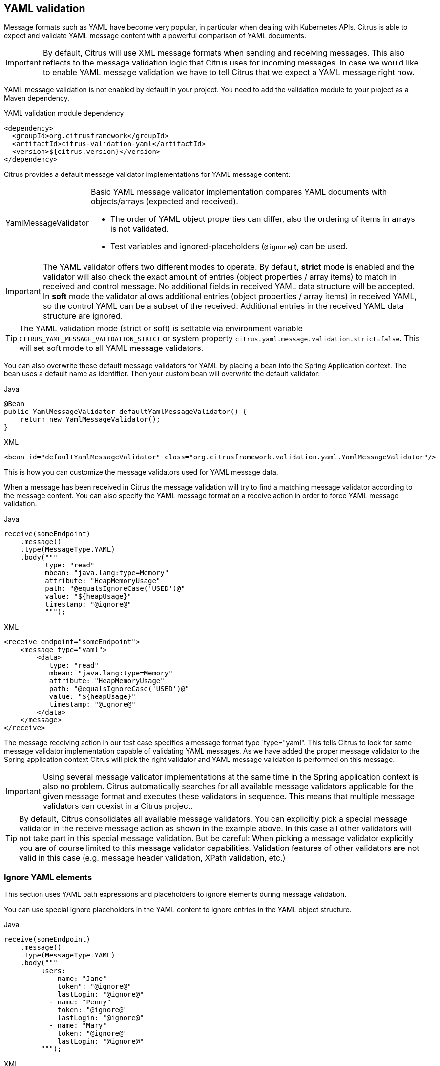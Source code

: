 [[yaml-message-validation]]
== YAML validation

Message formats such as YAML have become very popular, in particular when dealing with Kubernetes APIs.
Citrus is able to expect and validate YAML message content with a powerful comparison of YAML documents.

IMPORTANT: By default, Citrus will use XML message formats when sending and receiving messages.
This also reflects to the message validation logic that Citrus uses for incoming messages.
In case we would like to enable YAML message validation we have to tell Citrus that we expect a YAML message right now.

YAML message validation is not enabled by default in your project.
You need to add the validation module to your project as a Maven dependency.

.YAML validation module dependency
[source,xml]
----
<dependency>
  <groupId>org.citrusframework</groupId>
  <artifactId>citrus-validation-yaml</artifactId>
  <version>${citrus.version}</version>
</dependency>
----

Citrus provides a default message validator implementations for YAML message content:

[horizontal]
YamlMessageValidator:: Basic YAML message validator implementation compares YAML documents with objects/arrays (expected and received).
- The order of YAML object properties can differ, also the ordering of items in arrays is not validated.
- Test variables and ignored-placeholders (`@ignore@`) can be used.

IMPORTANT: The YAML validator offers two different modes to operate.
By default, *strict* mode is enabled and the validator will also check the exact amount of entries (object properties / array items) to match in received and control message.
No additional fields in received YAML data structure will be accepted.
In *soft* mode the validator allows additional entries (object properties / array items) in received YAML, so the control YAML can be a subset of the received.
Additional entries in the received YAML data structure are ignored.

TIP: The YAML validation mode (strict or soft) is settable via environment variable `CITRUS_YAML_MESSAGE_VALIDATION_STRICT` or system property `citrus.yaml.message.validation.strict=false`.
This will set soft mode to all YAML message validators.

You can also overwrite these default message validators for YAML by placing a bean into the Spring Application context.
The bean uses a default name as identifier.
Then your custom bean will overwrite the default validator:

.Java
[source,java,indent=0,role="primary"]
----
@Bean
public YamlMessageValidator defaultYamlMessageValidator() {
    return new YamlMessageValidator();
}
----

.XML
[source,xml,indent=0,role="secondary"]
----
<bean id="defaultYamlMessageValidator" class="org.citrusframework.validation.yaml.YamlMessageValidator"/>
----

This is how you can customize the message validators used for YAML message data.

When a message has been received in Citrus the message validation will try to find a matching message validator according to the message content.
You can also specify the YAML message format on a receive action in order to force YAML message validation.

.Java
[source,java,indent=0,role="primary"]
----
receive(someEndpoint)
    .message()
    .type(MessageType.YAML)
    .body("""
          type: "read"
          mbean: "java.lang:type=Memory"
          attribute: "HeapMemoryUsage"
          path: "@equalsIgnoreCase('USED')@"
          value: "${heapUsage}"
          timestamp: "@ignore@"
          """);
----

.XML
[source,xml,indent=0,role="secondary"]
----
<receive endpoint="someEndpoint">
    <message type="yaml">
        <data>
           type: "read"
           mbean: "java.lang:type=Memory"
           attribute: "HeapMemoryUsage"
           path: "@equalsIgnoreCase('USED')@"
           value: "${heapUsage}"
           timestamp: "@ignore@"
        </data>
    </message>
</receive>
----

The message receiving action in our test case specifies a message format type `type="yaml". This tells Citrus to look for some message validator implementation capable of validating YAML messages.
As we have added the proper message validator to the Spring application context Citrus will pick the right validator and YAML message validation is performed on this message.

IMPORTANT: Using several message validator implementations at the same time in the Spring application context is also no problem.
Citrus automatically searches for all available message validators applicable for the given message format and executes these validators in sequence.
This means that multiple message validators can coexist in a Citrus project.

TIP: By default, Citrus consolidates all available message validators.
You can explicitly pick a special message validator in the receive message action as shown in the example above.
In this case all other validators will not take part in this special message validation.
But be careful: When picking a message validator explicitly you are of course limited to this message validator capabilities.
Validation features of other validators are not valid in this case (e.g. message header validation, XPath validation, etc.)

[[yaml-ignore-validation]]
=== Ignore YAML elements

This section uses YAML path expressions and placeholders to ignore elements during message validation.

You can use special ignore placeholders in the YAML content to ignore entries in the YAML object structure.

.Java
[source,java,indent=0,role="primary"]
----
receive(someEndpoint)
    .message()
    .type(MessageType.YAML)
    .body("""
         users:
           - name: "Jane"
             token": "@ignore@"
             lastLogin: "@ignore@"
           - name: "Penny"
             token: "@ignore@"
             lastLogin: "@ignore@"
           - name: "Mary"
             token: "@ignore@"
             lastLogin: "@ignore@"
         """);
----

.XML
[source,xml,indent=0,role="secondary"]
----
<receive endpoint="someEndpoint">
    <message type="yaml">
      <data>
         users:
           - name: "Jane"
             token": "@ignore@"
             lastLogin: "@ignore@"
           - name: "Penny"
             token: "@ignore@"
             lastLogin: "@ignore@"
           - name: "Mary"
             token: "@ignore@"
             lastLogin: "@ignore@"
      </data>
    </message>
</receive>
----

You can also use the path expression to ignore identified entries in the YAML object structure.

.Java
[source,java,indent=0,role="primary"]
----
receive(someEndpoint)
    .message()
    .type(MessageType.YAML)
    .body("""
         users:
           - name: "Jane"
             token": "?"
             lastLogin: 0
           - name: "Penny"
             token: "?"
             lastLogin: 0
           - name: "Mary"
             token: "?"
             lastLogin: 0
         """
    .validate(yaml()
                .ignore("$.users.token")
                .ignore("$.users.lastLogin"));
----

.XML
[source,xml,indent=0,role="secondary"]
----
<receive endpoint="someEndpoint">
    <message type="yaml">
      <data>
         users:
           - name: "Jane"
             token": "?"
             lastLogin: 0
           - name: "Penny"
             token: "?"
             lastLogin: 0
           - name: "Mary"
             token: "?"
             lastLogin: 0
      </data>
      <ignore expression="$.users.token" />
      <ignore expression="$.users.lastLogin" />
    </message>
</receive>
----

With this we add path expressions as ignore statements.
This means that we explicitly leave out the evaluated elements from validation.
Obviously this mechanism is a good thing to do when dynamic message data simply is not deterministic such as timestamps and dynamic identifiers.
In the example above we explicitly skip the *token* entry and all *lastLogin* values that are obviously timestamp values in milliseconds.

The path expression evaluation is very powerful when it comes to select a set of YAML objects and elements.
This is how we can ignore several elements with one single path expression which is very powerful.
